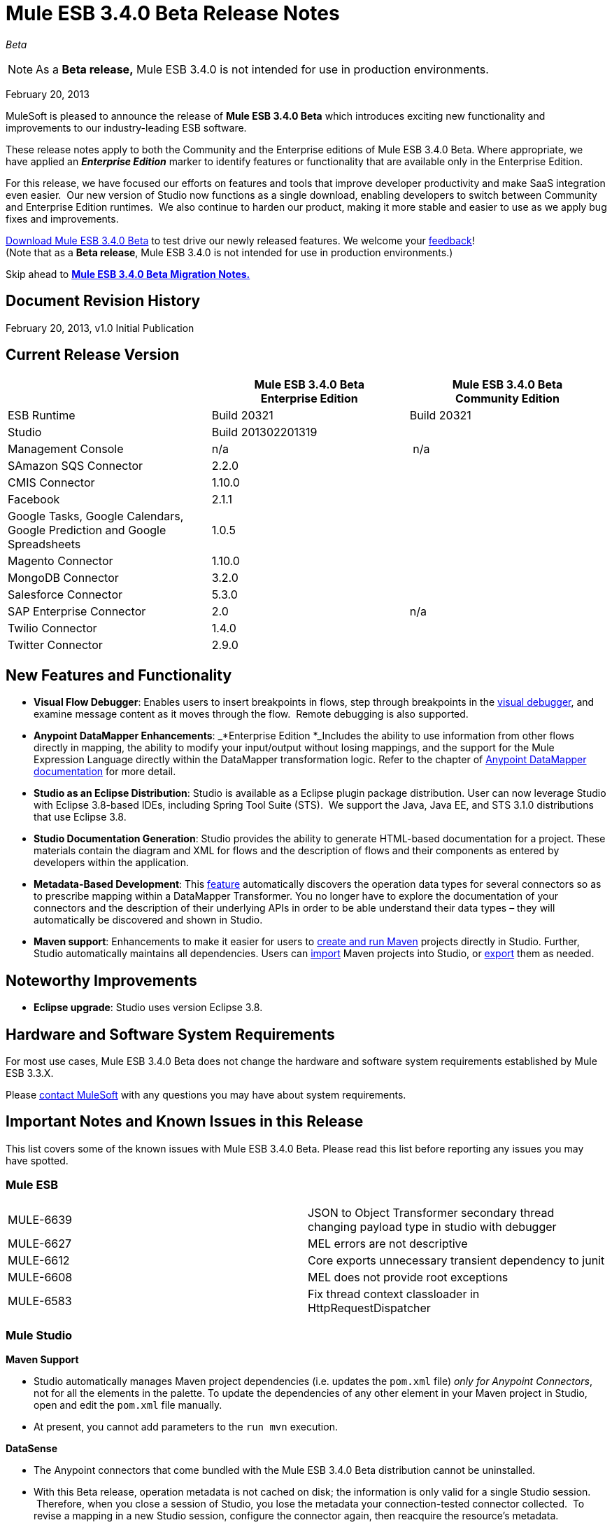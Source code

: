 = Mule ESB 3.4.0 Beta Release Notes  
:keywords: release notes, esb

_Beta_



[NOTE]
As a *Beta release,* Mule ESB 3.4.0 is not intended for use in production environments.

February 20, 2013

MuleSoft is pleased to announce the release of **Mule ESB 3.4.0 Beta** which introduces exciting new functionality and improvements to our industry-leading ESB software.

These release notes apply to both the Community and the Enterprise editions of Mule ESB 3.4.0 Beta. Where appropriate, we have applied an *_Enterprise Edition_* marker to identify features or functionality that are available only in the Enterprise Edition.

For this release, we have focused our efforts on features and tools that improve developer productivity and make SaaS integration even easier.  Our new version of Studio now functions as a single download, enabling developers to switch between Community and Enterprise Edition runtimes.  We also continue to harden our product, making it more stable and easier to use as we apply bug fixes and improvements. 

http://www.mulesoft.org/download-mule-esb-community-edition[Download Mule ESB 3.4.0 Beta] to test drive our newly released features. We welcome your mailto:beta@mulesoft.com[feedback]! +
(Note that as a *Beta release*, Mule ESB 3.4.0 is not intended for use in production environments.)

Skip ahead to link:#MuleESB3.4.0BetaReleaseNotes-MigratingfromMuleESB3.3.Xto3.4.0Beta[*Mule ESB 3.4.0 Beta Migration Notes.*]

== Document Revision History

February 20, 2013, v1.0 Initial Publication

== Current Release Version

[width="100%",cols="34%,33%,33%",options="header",]
|===
|  |
Mule ESB 3.4.0 Beta +
Enterprise Edition |Mule ESB 3.4.0 Beta +
 Community Edition

|ESB Runtime|Build 20321
 |Build 20321
|Studio
2+<|Build 201302201319
|Management Console |n/a | n/a
|SAmazon SQS Connector |2.2.0 | 
|CMIS Connector |1.10.0 |
|Facebook |2.1.1 |
|Google Tasks, Google Calendars,
Google Prediction and Google Spreadsheets|1.0.5|
|Magento Connector |1.10.0 |
|MongoDB Connector |3.2.0 |
|Salesforce Connector |5.3.0 |
|SAP Enterprise Connector| 2.0|n/a
|Twilio Connector |1.4.0 |
|Twitter Connector |2.9.0 |
|===


== New Features and Functionality

* *Visual Flow Debugger*: Enables users to insert breakpoints in flows, step through breakpoints in the link:/documentation/display/current/Studio+Visual+Debugger[visual debugger], and examine message content as it moves through the flow.  Remote debugging is also supported.
* *Anypoint DataMapper Enhancements*: _*Enterprise Edition *_Includes the ability to use information from other flows directly in mapping, the ability to modify your input/output without losing mappings, and the support for the Mule Expression Language directly within the DataMapper transformation logic. Refer to the chapter of link:/documentation/display/current/Datamapper+User+Guide+and+Reference[Anypoint DataMapper documentation] for more detail.
* *Studio as an Eclipse Distribution*: Studio is available as a Eclipse plugin package distribution. User can now leverage Studio with Eclipse 3.8-based IDEs, including Spring Tool Suite (STS).  We support the Java, Java EE, and STS 3.1.0 distributions that use Eclipse 3.8. 
* *Studio Documentation Generation*: Studio provides the ability to generate HTML-based documentation for a project. These materials contain the diagram and XML for flows and the description of flows and their components as entered by developers within the application.
* **Metadata-Based Development**: This link:/documentation/display/current/DataSense[feature] automatically discovers the operation data types for several connectors so as to prescribe mapping within a DataMapper Transformer. You no longer have to explore the documentation of your connectors and the description of their underlying APIs in order to be able understand their data types – they will automatically be discovered and shown in Studio.
* *Maven support*: Enhancements to make it easier for users to link:/documentation/display/34X/Mule+and+Maven[create and run Maven] projects directly in Studio. Further, Studio automatically maintains all dependencies. Users can link:/documentation/display/34X/Converting+Maven+into+Studio[import] Maven projects into Studio, or link:/documentation/display/34X/Converting+Studio+into+Maven[export] them as needed. 

== Noteworthy Improvements

* *Eclipse upgrade*: Studio uses version Eclipse 3.8.

== Hardware and Software System Requirements

For most use cases, Mule ESB 3.4.0 Beta does not change the hardware and software system requirements established by Mule ESB 3.3.X.  

Please mailto:support@mulesoft.com[contact MuleSoft] with any questions you may have about system requirements.

== Important Notes and Known Issues in this Release

This list covers some of the known issues with Mule ESB 3.4.0 Beta. Please read this list before reporting any issues you may have spotted.

=== Mule ESB

[cols="",]
|===
|MULE-6639 |JSON to Object Transformer secondary thread changing payload type in studio with debugger
|MULE-6627                        |MEL errors are not descriptive
|MULE-6612                        |Core exports unnecessary transient dependency to junit
|MULE-6608                                |MEL does not provide root exceptions
|MULE-6583        |Fix thread context classloader in HttpRequestDispatcher
|===

=== Mule Studio

*Maven Support*  

* Studio automatically manages Maven project dependencies (i.e. updates the `pom.xml` file) _only for Anypoint Connectors_, not for all the elements in the palette. To update the dependencies of any other element in your Maven project in Studio, open and edit the `pom.xml` file manually. 
* At present, you cannot add parameters to the `run mvn` execution.  

*DataSense*

* The Anypoint connectors that come bundled with the Mule ESB 3.4.0 Beta distribution cannot be uninstalled.
* With this Beta release, operation metadata is not cached on disk; the information is only valid for a single Studio session.  Therefore, when you close a session of Studio, you lose the metadata your connection-tested connector collected.  To revise a mapping in a new Studio session, configure the connector again, then reacquire the resource's metadata.

*Mule Visual Debugger*

* Studio allows you to modify the inbound properties of events within the debugger,  but this feature is not yet functional. 

=== Mule DevKit

[cols="",]
|===
|DEVKIT-288 |Devkit doesn't support blank spaces paths
|DEVKIT-316 |RetryIntereceptor will retry with all exceptions (only managed ones should be taken into account)
|===

== Fixed in this Release

=== Mule ESB

[cols="",]
|=====================
|MULE-6629 |Concurrent modification exception when evaluation MEL expressions
|MULE-6584 |HTTP/TCP bound to 127.0.0.1 listens on all interfaces
|EE-3051 |Useless threads are being created (and remain idle) when doing multiple requests to an http inbound endpoint
|EE-3041 |Mule clustering: only one node processing messages in two node cluster
|MULE-6630 |Expression component serializes requests
|MULE-6556 |IdempotentMessageFilter does not allow setting onUnaccepted
|MULE-6272 |UdpMuleMessageFactory adds message properties in the *outbound* scope
|MULE-5301 |The MailMessageFactory adds inbound email headers to the outbound scope of the message
|MULE-6617 |First successful not working when used with inputstream based transports
|MULE-6607 |NullPointerException on commons-pool when using jdbc queries nested on inbound/outbound endpoints
|MULE-6606 |Phase execution engine is not dispatching to next phase if previous phase is not supported
|MULE-6591 |Exception on shutdown provokes app redeployment
|EE-3098 |Reduce DataMapper logging verbosity
|EE-3078 |Running a SELECT query with the JTDS driver fails
|EE-3025 |Agent port range capability does not work on Windows.
|MULE-6640 |AbstractTransportMessageProcessTemplate attempts to acquire message twice and doesn't set OutputStream
|MULE-6590 |Removing anchor file does not undeploy application
|MULE-6522 |JDK version checking does not always work inside an IDE
|MULE-6499 |Java version checking should not log a warning with a supported version 
|MULE-6654 |Message format is wrong in AbstractAddVariablePropertyTransformer.transformMessage()
|MULE-6653 |Add dynamic routing support in mule
|MULE-6656 |Use LockFactory to create locks per message processing in File, FTP and SFTP
|MULE-6540 |Provide a Locking mechanism for synchronization of Mule components
|MULE-6523 |As a developer I want to be able to access application's muleContext from MuleCoreExtensions
|MULE-6498 |Add notifications that indicate when an Exception Strategy block starts and ends
|MULE-6466 |Improve MuleCoreExtension
|MULE-6459 |wsdl file reloaded on every request to a WSProxyService
|MULE-5751 |Allow to programmatically distinguish internal MessageProcessor
|EE-2977 |As a developer I want to be able to extend mule agent with a plugin
|EE-2975 |Provide a Locking mechanism for synchronization of Mule components in a clustered environment
|EE-2937 |As a user I want to be able to throttle incoming messages using configurable throttling policies
|EE-2817 |Poll FTP, SFTP and File from every node in the cluster
|MULE-6602 |Do not read entire request just for dispatching to Http MessageReceiver
|MULE-6598 |Add support in mule for creating scheduled thread pools
|MULE-6585 |VM transport should use getSize instead of peek to determine if their are more messages
|MULE-6576 |Support creating MuleArtifacts from Message Processors
|MULE-6562 |Improve HTTP accepted socket handling code
|MULE-5746 |localhost means something different on the Jetty connector compared with all other mule socket connectors
|EE-3050 |Add a way to disable plugin based on environment state
|EE-2832 |JDBC EE Batch Update, - add support to execute the query once and only once, regardles the type of payload
|MULE-6601 |DefaultMuleApplication should throw an error when trying to stop an already stopped instance
|MULE-6600 |Http transport support for throttling state headers
|MULE-6512 |MuleMessageToHttpResponse.createResponse shouldn't use SimpleDateFormat
|EE-3100 |Extract plugin functionality from mule agent into a new module
|MULE-6633 |Typo in AsyncInterceptingMessageProcessor.isProcessAsync()
|MULE-6616 |http://mule-project-archetypecreate[mule-project-archetype:create] generates a POM that uses version 1.6 of maven-mule-plugin
|=====================

=== Mule Studio

[cols=",",]
|===
|STUDIO-2709 |JDBC connector is generating invalid xml structure
|STUDIO-2663 |Code in expression component gets duplicated
|STUDIO-2649 |pop3 adds namespace to mule config which breaks application
|STUDIO-2633 |Run as Mule Application is not working
|STUDIO-2554 |POJO's attributes are not shown in output view
|STUDIO-2522 |Cannot map csv to nested collection
|STUDIO-2346 |Escape invalid XML characters when going from and to the editor to the XML file
|STUDIO-2325 |Studio corrupts the xml randomly
|STUDIO-2322 |Unable to add Mule's .jars as a library into the build path of a Java project
|STUDIO-1733 |List<Pojo> to List<Map> always gives an empty array
|STUDIO-1541 |Datamapper does not work when running in a case sensitive file system
|STUDIO-921 |User should not be able to create a global element with the name of an element that already exits.
|STUDIO-2691 |JDBC exchange patterns get changed
|STUDIO-2689 |Maven: Duplicate Classpath entries when using studio:studio on a project in Studio
|STUDIO-2674 |New DataMapper window is missing function list
|STUDIO-2660 |Jboss Transaction Manager does not have a required attribute name
|STUDIO-2650 |Exporting and importing a project in Studio is showing an error message if the name of the project is not changed
|STUDIO-2640 |Problem with validation in JDBC endpoint
|STUDIO-2623 |Remove validation from Java Compoenent
|STUDIO-2615 |DataMapper showing exception when mapping xml to xml
|STUDIO-2593 |As of 3.3.2 and using the default configuration, large mappings will hang up without further information due to thread pool settings
|STUDIO-2583 |Debugger breakpoints are not deleted
|STUDIO-2582 |Debugger unexpectedly steps into Java code
|STUDIO-2569 |Deploying to CloudHub from Studio stores your username/password in plain text in a file that could be committed to source code repos
|STUDIO-2560 |Problem in mflow file with auxiliary-index property
|STUDIO-2500 |Creating MySQL data source with empty password is not adding the empty password field in the XML
|STUDIO-2483 |Apps using Data Mapper takes exceedingly long time to start on CloudHub
|STUDIO-2385 |HTTP schemaLocation replaced by just an "s" when saving in "visual editor"
|STUDIO-2282 |Attribute name in Global Catch-Exception-Strategy not working
|STUDIO-2186 |Maven Generated studio project does not deploy correctly to cloudhub
|STUDIO-2171 |Assertion error upon project saving
|STUDIO-2158 |Studio - Classpath problem when having two references to mule-core within the project
|STUDIO-1994 |DataMapper doesn't show mapping information because of invalid state
|STUDIO-1972 |While defining the managed-store the tooltip is used instead of the xml attribute
|STUDIO-1947 |Mule studio is not able to draw a valid mule config
|STUDIO-1825 |If Mapping Component is already selected DM is not showing it
|STUDIO-1815 |Rules are beeing shown in all associations
|STUDIO-1804 |Cannot modify mapping metadata
|STUDIO-1774 |edit Map fields doesn't work correctly
|STUDIO-1740 |[Mapping Generation] Creating two structure mapping to the root generates invalid mapping
|STUDIO-1691 |Unable to map a Map to a XML with multiple fields
|STUDIO-1499 |Incorrect validation in the jersey:resources component when using a spring-object reference
|STUDIO-1452 |Manually creating a new structure mapping allows having 2 structures mapped to same root node
|STUDIO-1437 |Unable to map String to an Array/List of Strings
|STUDIO-1416 |Properties input/output are not displayed
|STUDIO-1348 |Delete "ee:" prefix for multi-resource transaction
|STUDIO-1321 |POP3 deleteReadMessages is TRUE by default and cannot be changed
|STUDIO-986 |Within the jersey:resources XML element, the editor overwrites changes I make to the component element when I edit the canvas and save
|STUDIO-949 |Global Reference across flow files
|STUDIO-2665 |Studio reports numerous bogus validation errors for valid Spring beans
|STUDIO-2661 |Inconsistent Port # between Mule ESB and Studio Remote Debug Config
|STUDIO-2657 |Creating a DataMapper component referencing existing .grf using the drag and drop feature is not working correctly
|STUDIO-2654 |Widget is dispose error when re-creating metadata
|STUDIO-2648 |Error marker appears in the previous component
|STUDIO-2626 |DataMapper: EmptyStackException when trying to configure an input List (POJO)
|STUDIO-2606 |DataMapper: When deleting the Element Mapping the script is not updated
|STUDIO-2594 |One Studio: problem when updating JDBC namespace
|STUDIO-2585 |Problem when debugging a project with errors
|STUDIO-2571 |Quartz jobs cannot be stateful
|STUDIO-2559 |Datamapper parses JSON incorrectly, fiels inside the collection are marked as unrelated
|STUDIO-2509 |DataMapper: when the output is a CSV file, I'm not able to clic on finish until I clic first in 'Edit Fields'
|STUDIO-2507 |DataMapper: when setting the data type to Element or List<Element> the change is not updated
|STUDIO-2505 |Removal of multiple output fields only removes one field
|STUDIO-2498 |Default UTF-8 encoding not persisted when the GRF is generated
|STUDIO-2486 |Two way editing: Groovy script transformer is not working correctly
|STUDIO-2453 |cannot map to Map<Native, Pojo>
|STUDIO-2417 |Running maven projects in studio could cause: "There are two transformers that are an exact match for input" error
|STUDIO-2373 |Editing field does not show the type for certain xmls
|STUDIO-2369 |"Widget is disposed" error is thrown each time a processor is modified
|STUDIO-2366 |Maven Libraries not exported to MMC but are to MuleStudio Zip
|STUDIO-2363 |Not Filter doesn't validate nested elements
|STUDIO-2314 |Unable to delete Scripting Text
|STUDIO-2297 |Problem with nested element validations
|STUDIO-2276 |DM data source editor
|STUDIO-2275 |Cannot edit property name
|STUDIO-2273 |Red underline int the XML view is not always updated properly
|STUDIO-2223 |Property place holder reports error for path with a system variable
|STUDIO-2212 |Enricher & For-Each will mess up the lines in the flow editor
|STUDIO-2183 |Using csv-to-maps-transformer throws unable to locate NamespaceHandler error.
|STUDIO-2060 |Zuora connector putting zquery values with linebreaks, leading to error messages.
|STUDIO-2023 |Data Mapper UI is slow with big structures
|STUDIO-1876 |Error markers disappear when opening flow properties
|STUDIO-1795 |Data mapper source field not highlighted when it is input argument
|STUDIO-1780 |OAuth configuration not available
|STUDIO-1778 |Structure Mapping Condition is not generating correctly
|STUDIO-1701 |Referenced Libraries not updated properly after updating CC feature
|STUDIO-1692 |Creating a new structure mapping with the plus sign is not taking into account the name
|STUDIO-1682 |DataMapper xml element should be in core ee schema and use substitution group mule:abstract-transformer
|STUDIO-1678 |Scripting transformer/component should use the namespace <script:> instead of <scripting:>
|STUDIO-1508 |Studio renames xml namespace without renaming schema location for email schema
|STUDIO-1427 |xml mapping showing pieces of empty Xml structure
|STUDIO-1426 |No warning is displayed to the user when mapping different data types
|http://www.mulesoft.org/jira/browse/STUDIO-1400[STUDIO-1400] |I can't add timeout to endpoint-polling-job
|STUDIO-1398 |Two-way editing: Opening flow configuration and clicking on OK removes default exception strategy from the XML
|STUDIO-961 |In the "Configuration XML" tab, within some XML elements, auto-completion is showing all possible XML elements regardless of schema constraints
|STUDIO-2652 |A new console is created and kept open for each start of a Mule Maven project
|STUDIO-2421 |To Documentation feature should warn user that the project is not saved
|STUDIO-2394 |FTP endpoints are always in passive mode
|STUDIO-2390 |Selecting Input Argument from drop-down in lookup table not working if user doesn't do focus out
|STUDIO-2342 |Max Idle field in Advanced tab of XSLT should accept "0" value as valid input.
|STUDIO-1875 |File config - enable stream tooltip - uncomplete description
|STUDIO-1866 |</mule> closing tag is not well indented
|STUDIO-1451 |List of String is automatically mapped to String type and shows compatibility error
|STUDIO-1410 |Advanced Editor wrongly showing unsaved transformations message
|STUDIO-2220 |Add a custom element to a xml throws StackOverflowException
|===

=== Mule DevKit

 View Resolved Issues

[cols="",]
|===
|DEVKIT-294 |Getting NullPointerException for Filter with complex types
|DEVKIT-292 |Devkit won't work with Boolean parameters
|DEVKIT-259 |@Configurable with @RestUriParam is not working
|DEVKIT-289 |Derived code doesn't compile in multimodule without connection management
|DEVKIT-269 |Dev Kit fails to build with when the same object name is in two different packages
|DEVKIT-44 |Validate input data for Message Processors
|DEVKIT-299 |Editors description for STUDIO is not created correctly
|===

== Third Party Connectors and other modules

At this time, not all of the third party modules you may have been using with previous versions of Mule ESB have been upgraded to work with Mule ESB 3.4.0 Beta. mailto:support@mulesoft.com[Contact MuleSoft] if you have a question about a specific module.

== Migrating from Mule ESB 3.3.X to 3.4.0 Beta

The following sub-sections offer details on the changed and improved behaviors that Mule ESB 3.4.0 introduces. For more details on how to migrate from previous versions of Mule ESB, access the Migration Guides embedded in previous link:/documentation/display/current/Release+Notes[Release Notes] or the link:/documentation/display/current/Legacy+Mule+Migration+Notes[archive of Migration Guides].

==== Maven and Connectors

When working with a Maven project in Studio, Mule seamlessly and automatically updates all Anypoint Connector dependencies. This dependency support ensures that any connectors you use in your flows always have the correct dependencies updated for Maven. We recommend updating any connectors you may use in your Mule applications to the latest versions to ensure that your connectors, and their dependencies, are all up-to-date.

However, if you prefer to continue using older versions of connectors in your Maven project in Studio, you can link:#[disable Maven support] in Studio, which also disables the automatic updates of connector dependencies. Contact mailto:support@mulesoft.com[MuleSoft Support] for more details about how to disable Maven to maintain the use of older connectors.

== Support Resources

Please refer to the following resources for assistance using Mule ESB 3.4.0.

==== Documentation

Refer to MuleSoft’s online documentation at link:/documentation/display/current/Home[mulesoft.org] for instructions on how to use the new features and improved functionality in Mule ESB 3.4.0 Beta.

==== Getting Help

Access MuleSoft’s http://forum.mulesoft.org/mulesoft[MuleForge forum] to pose questions and get help from Mule’s broad community of users.

_Enterprise Edition_ To access MuleSoft’s expert support team, http://www.mulesoft.com/mule-esb-subscription[subscribe] to Mule ESB Enterprise Edition and log in to MuleSoft’s http://www.mulesoft.com/support-login[Customer Portal].
